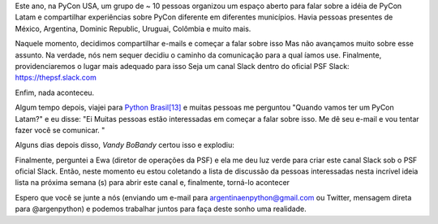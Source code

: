 .. title: PyCon Latam
.. slug: pycon-latam
.. date: 2017-10-11 18:08:09 UTC-03:00
.. tags: python pycon latam
.. category: 
.. link: 
.. description: 
.. type: text

Este ano, na PyCon USA, um grupo de ~ 10 pessoas organizou um espaço
aberto para falar sobre a idéia de PyCon Latam e compartilhar
experiências sobre PyCon diferente em diferentes municípios. Havia
pessoas presentes de México, Argentina, Dominic Republic, Uruguai,
Colômbia e muito mais.

Naquele momento, decidimos compartilhar e-mails e começar a falar
sobre isso Mas não avançamos muito sobre esse assunto. Na verdade, nós
nem sequer decidiu o caminho da comunicação para a qual íamos
use. Finalmente, providenciaremos o lugar mais adequado para isso Seja
um canal Slack dentro do oficial PSF Slack: https://thepsf.slack.com

Enfim, nada aconteceu.

Algum tempo depois, viajei para `Python Brasil[13]
<http://2017.pythonbrasil.org.br/>`_ e muitas pessoas me perguntou
"Quando vamos ter um PyCon Latam?" e eu disse: "Ei Muitas pessoas
estão interessadas em começar a falar sobre isso. Me dê seu e-mail e
vou tentar fazer você se comunicar. "

Alguns dias depois disso, *Vandy BoBandy* certou isso e explodiu:

.. media:: https://twitter.com/argentinomota/status/917442410568998912

Finalmente, perguntei a Ewa (diretor de operações da PSF) e ela me deu
luz verde para criar este canal Slack sob o PSF oficial Slack. Então,
neste momento eu estou coletando a lista de discussão da pessoas
interessadas nesta incrível ideia lista na próxima semana (s) para
abrir este canal e, finalmente, torná-lo acontecer

.. media:: https://twitter.com/argenpython/status/918206197337149442
           
Espero que você se junte a nós (enviando um e-mail para
argentinaenpython@gmail.com ou Twitter, mensagem direta para
@argenpython) e podemos trabalhar juntos para faça deste sonho uma
realidade.

